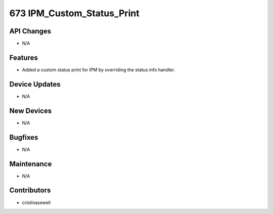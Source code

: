 673 IPM_Custom_Status_Print
#################

API Changes
-----------
- N/A

Features
--------
- Added a custom status print for IPM by overriding the status info handler.

Device Updates
--------------
- N/A

New Devices
-----------
- N/A

Bugfixes
--------
- N/A

Maintenance
-----------
- N/A

Contributors
------------
- cristinasewell
